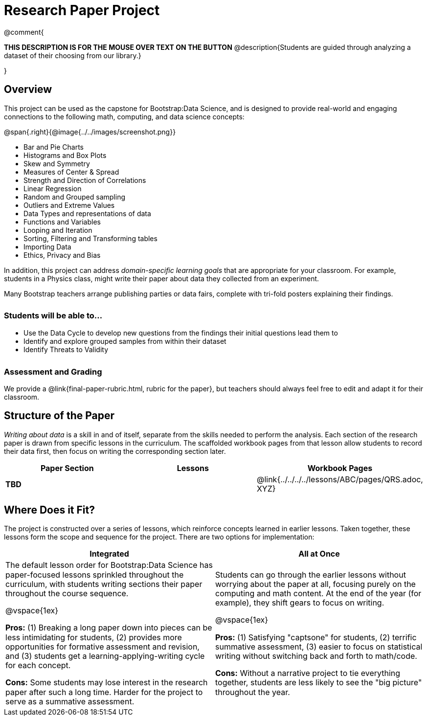 = Research Paper Project

++++
<style>
h3 { margin-top: 3ex; }
.autonum:after { content: '.'; }
th { text-align: center !important; }
table * { line-height: 1.2rem; }
.ulist p { margin: 0; }
</style>
++++

@comment{
--
*THIS DESCRIPTION IS FOR THE MOUSE OVER TEXT ON THE BUTTON*
@description{Students are guided through analyzing a dataset of their choosing from our library.}
--
}

== Overview

This project can be used as the capstone for Bootstrap:Data Science, and is designed to provide real-world and engaging connections to the following math, computing, and data science concepts:

@span{.right}{@image{../../images/screenshot.png}}

- Bar and Pie Charts
- Histograms and Box Plots
- Skew and Symmetry
- Measures of Center & Spread
- Strength and Direction of Correlations
- Linear Regression
- Random and Grouped sampling
- Outliers and Extreme Values
- Data Types and representations of data
- Functions and Variables
- Looping and Iteration
- Sorting, Filtering and Transforming tables
- Importing Data
- Ethics, Privacy and Bias

In addition, this project can address _domain-specific learning goals_ that are appropriate for your classroom. For example, students in a Physics class, might write their paper about data they collected from an experiment.

Many Bootstrap teachers arrange publishing parties or data fairs, complete with tri-fold posters explaining their findings.

=== Students will be able to...

* Use the Data Cycle to develop new questions from the findings their initial questions lead them to
* Identify and explore grouped samples from within their dataset
* Identify Threats to Validity

=== Assessment and Grading
We provide a @link{final-paper-rubric.html, rubric for the paper}, but teachers should always feel free to edit and adapt it for their classroom.

== Structure of the Paper

_Writing about data_ is a skill in and of itself, separate from the skills needed to perform the analysis. Each section of the research paper is drawn from specific lessons in the curriculum. The scaffolded workbook pages from that lesson allow students to record their data first, then focus on writing the corresponding section later.


[cols=".^1a, .^1a, .^1a" options="header", stripes="none"]
|===
| *Paper Section*	| *Lessons* | *Workbook Pages*
| *TBD*
|
| @link{../../../../lessons/ABC/pages/QRS.adoc, XYZ}

|===

== Where Does it Fit?

The project is constructed over a series of lessons, which reinforce concepts learned in earlier lessons. Taken together, these lessons form the scope and sequence for the project. There are two options for implementation:

[.implementation-options, cols="1a,1a", options="header"]
|===
| Integrated
| All at Once

| The default lesson order for Bootstrap:Data Science has paper-focused lessons sprinkled throughout the curriculum, with students writing sections their paper throughout the course sequence.

@vspace{1ex}

*Pros:* (1) Breaking a long paper down into pieces can be less intimidating for students, (2) provides more opportunities for formative assessment and revision, and (3) students get a learning-applying-writing cycle for each concept.

*Cons:* Some students may lose interest in the research paper after such a long time. Harder for the project to serve as a summative assessment.

| Students can go through the earlier lessons without worrying about the paper at all, focusing purely on the computing and math content. At the end of the year (for example), they shift gears to focus on writing.

@vspace{1ex}

*Pros:* (1) Satisfying "captsone" for students, (2) terrific summative assessment, (3) easier to focus on statistical writing without switching back and forth to math/code.

*Cons:* Without a narrative project to tie everything together, students are less likely to see the "big picture" throughout the year.
|===



